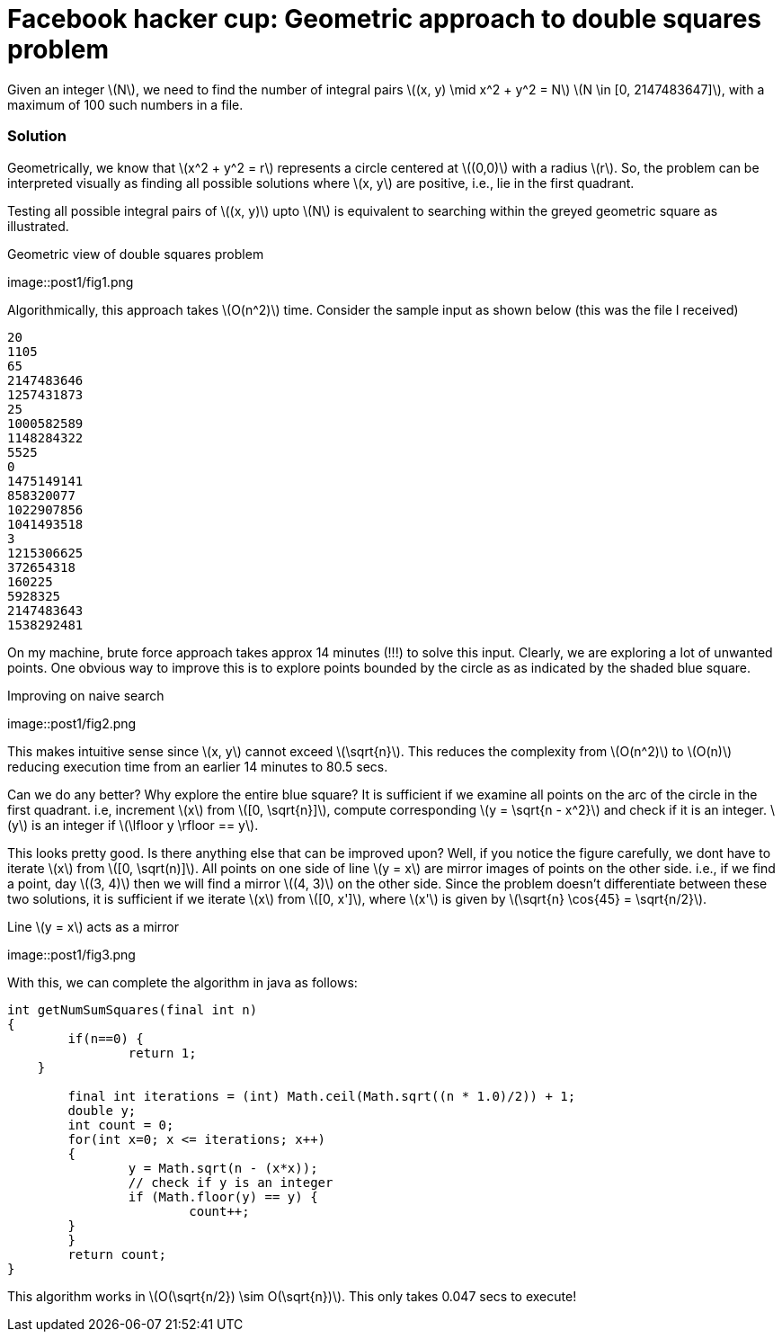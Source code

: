 = Facebook hacker cup: Geometric approach to double squares problem

Given an integer \(N\), we need to find the number of integral pairs \((x, y) \mid x^2 + y^2 = N\)
\(N \in [0, 2147483647]\), with a maximum of 100 such numbers in a file.

=== Solution

Geometrically, we know that \(x^2 + y^2 = r\) represents a circle centered at \((0,0)\) with a radius \(r\).  So, the problem can be interpreted visually as finding all possible solutions where \(x, y\) are positive, i.e., lie in the first quadrant.

Testing all possible integral pairs of \((x, y)\) upto \(N\) is equivalent to searching within the greyed geometric square as illustrated.

.Geometric view of double squares problem
image::post1/fig1.png

Algorithmically, this approach takes \(O(n^2)\) time. Consider the sample input as shown below (this was the file I received)

----
20
1105
65
2147483646
1257431873
25
1000582589
1148284322
5525
0
1475149141
858320077
1022907856
1041493518
3
1215306625
372654318
160225
5928325
2147483643
1538292481
----

On my machine, brute force approach takes approx 14 minutes (!!!) to solve this input. Clearly, we are exploring a lot of unwanted points. One obvious way to improve this is to explore points bounded by the circle as as indicated by the shaded blue square.

.Improving on naive search
image::post1/fig2.png

This makes intuitive sense since \(x, y\) cannot exceed \(\sqrt{n}\). This reduces the complexity from \(O(n^2)\) to \(O(n)\) reducing execution time from an earlier 14 minutes to 80.5 secs.

Can we do any better? Why explore the entire blue square? It is sufficient if we examine all points on the arc of the circle in the first quadrant. i.e, increment \(x\) from \([0, \sqrt{n}]\), compute corresponding \(y = \sqrt{n - x^2}\) and check if it is an integer. \(y\) is an integer if \(\lfloor y \rfloor == y\).

This looks pretty good. Is there anything else that can be improved upon? Well, if you notice the figure carefully, we dont have to iterate \(x\) from \([0, \sqrt(n)]\). All points on one side of line \(y = x\) are mirror images of points on the other side. i.e., if we find a point, day \((3, 4)\) then we will find a mirror \((4, 3)\) on the other side. Since the problem doesn't differentiate between these two solutions, it is sufficient if we iterate \(x\) from \([0, x']\), where \(x'\) is given by \(\sqrt{n} \cos{45} = \sqrt{n/2}\).

.Line \(y = x\) acts as a mirror
image::post1/fig3.png

With this, we can complete the algorithm in java as follows:

[source,java]
----
int getNumSumSquares(final int n) 
{
	if(n==0) {
		return 1;
    }

	final int iterations = (int) Math.ceil(Math.sqrt((n * 1.0)/2)) + 1;
	double y;
	int count = 0;
	for(int x=0; x <= iterations; x++)
	{
		y = Math.sqrt(n - (x*x));
		// check if y is an integer
		if (Math.floor(y) == y) {
			count++;
        }
	}
	return count;
}
----

This algorithm works in \(O(\sqrt{n/2}) \sim O(\sqrt{n})\). This only takes 0.047 secs to execute!